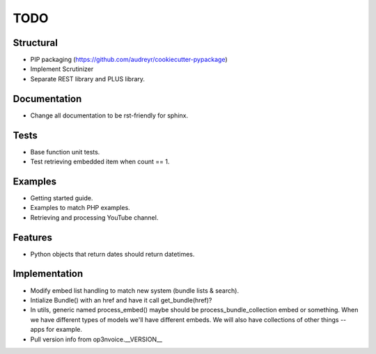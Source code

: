 ====
TODO
====

Structural
----------

* PIP packaging (https://github.com/audreyr/cookiecutter-pypackage)
* Implement Scrutinizer
* Separate REST library and PLUS library.

Documentation
-------------

* Change all documentation to be rst-friendly for sphinx.

Tests
-----

* Base function unit tests.
* Test retrieving embedded item when count == 1.

Examples
--------

* Getting started guide.
* Examples to match PHP examples.
* Retrieving and processing YouTube channel.

Features
--------

* Python objects that return dates should return datetimes.

Implementation
--------------

* Modify embed list handling to match new system (bundle lists & search).
* Intialize Bundle() with an href and have it call get_bundle(href)?
* In utils, generic named process_embed() maybe should be
  process_bundle_collection embed or something. When we have different
  types of models we'll have different embeds. We will also have
  collections of other things -- apps for example.
* Pull version info from op3nvoice.__VERSION__


